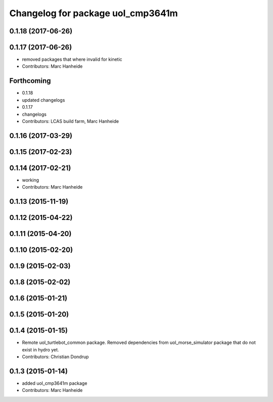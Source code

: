 ^^^^^^^^^^^^^^^^^^^^^^^^^^^^^^^^^^
Changelog for package uol_cmp3641m
^^^^^^^^^^^^^^^^^^^^^^^^^^^^^^^^^^

0.1.18 (2017-06-26)
-------------------

0.1.17 (2017-06-26)
-------------------
* removed packages that where invalid for kinetic
* Contributors: Marc Hanheide

Forthcoming
-----------
* 0.1.18
* updated changelogs
* 0.1.17
* changelogs
* Contributors: LCAS build farm, Marc Hanheide

0.1.16 (2017-03-29)
-------------------

0.1.15 (2017-02-23)
-------------------

0.1.14 (2017-02-21)
-------------------
* working
* Contributors: Marc Hanheide

0.1.13 (2015-11-19)
-------------------

0.1.12 (2015-04-22)
-------------------

0.1.11 (2015-04-20)
-------------------

0.1.10 (2015-02-20)
-------------------

0.1.9 (2015-02-03)
------------------

0.1.8 (2015-02-02)
------------------

0.1.6 (2015-01-21)
------------------

0.1.5 (2015-01-20)
------------------

0.1.4 (2015-01-15)
------------------
* Remote uol_turtlebot_common package. Removed dependencies from uol_morse_simulator package that do not exist in hydro yet.
* Contributors: Christian Dondrup

0.1.3 (2015-01-14)
------------------
* added uol_cmp3641m package
* Contributors: Marc Hanheide
